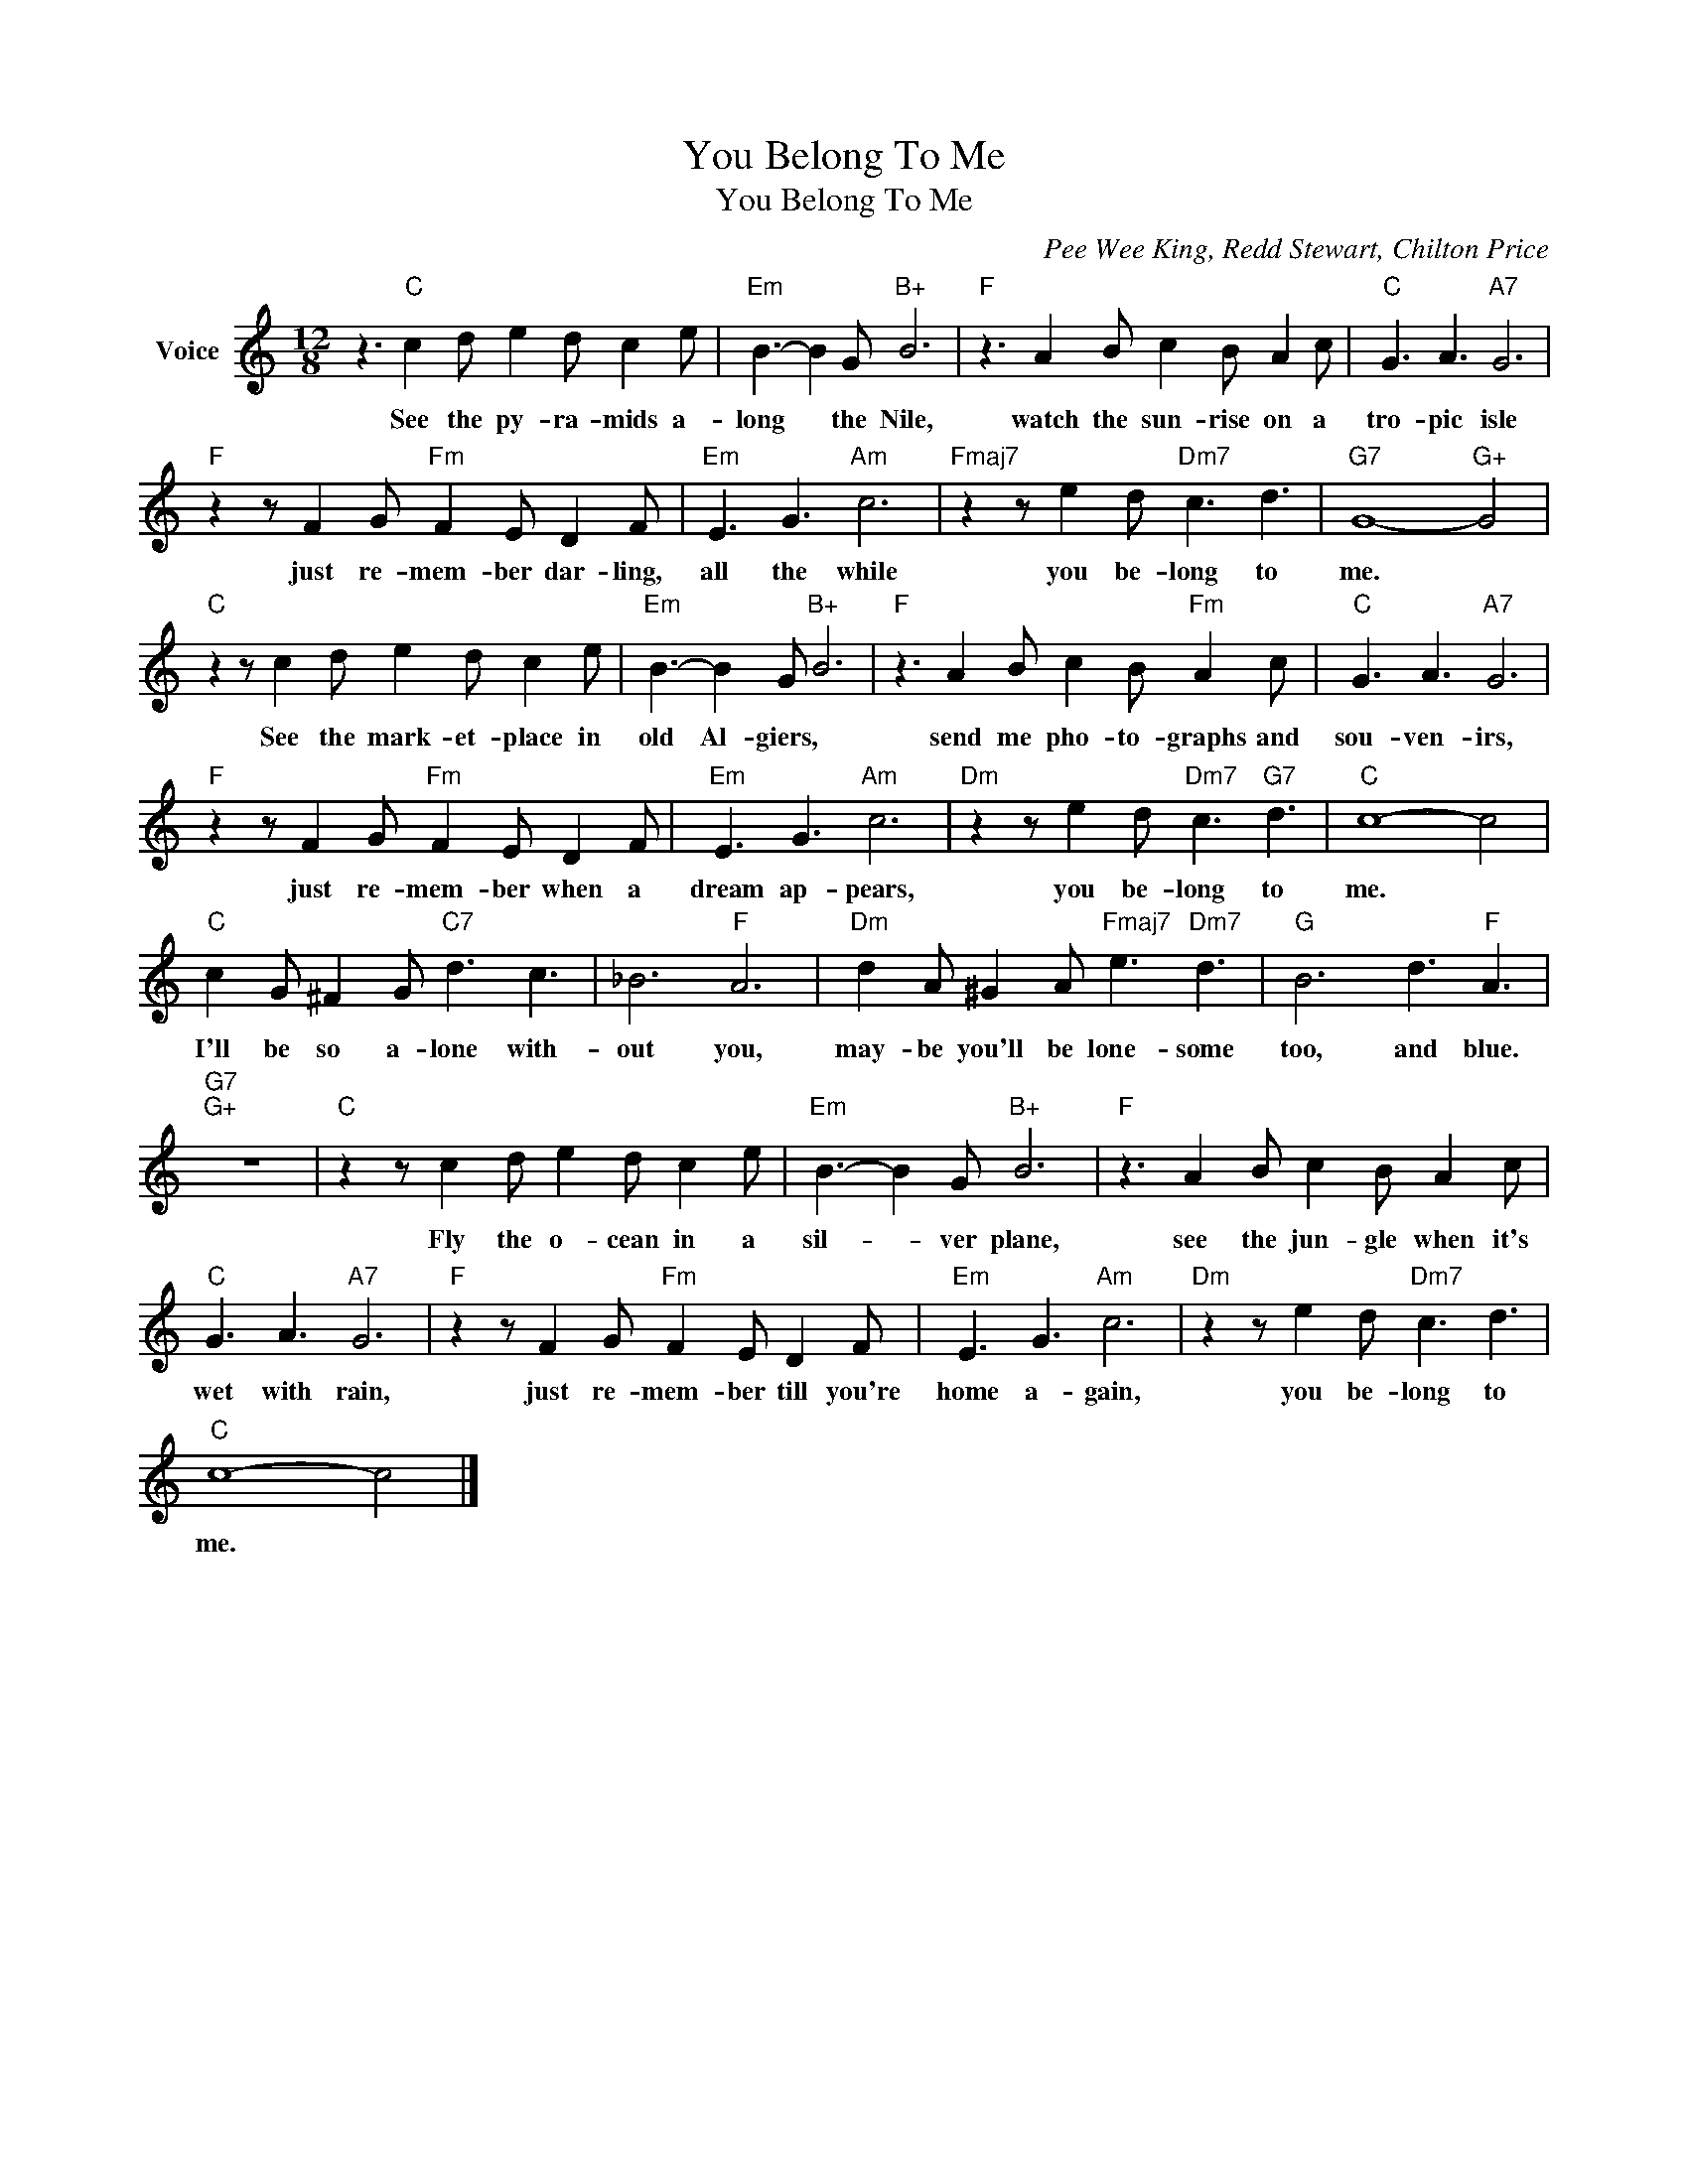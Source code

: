 X:1
T:You Belong To Me
T:You Belong To Me
C:Pee Wee King, Redd Stewart, Chilton Price
Z:All Rights Reserved
L:1/8
M:12/8
K:C
V:1 treble nm="Voice"
%%MIDI program 52
V:1
 z3"C" c2 d e2 d c2 e |"Em" B3- B2 G"B+" B6 |"F" z3 A2 B c2 B A2 c |"C" G3 A3"A7" G6 | %4
w: See the py- ra- mids a-|long * the Nile,|watch the sun- rise on a|tro- pic isle|
"F" z2 z F2 G"Fm" F2 E D2 F |"Em" E3 G3"Am" c6 |"Fmaj7" z2 z e2 d"Dm7" c3 d3 |"G7" G8-"G+" G4 | %8
w: just re- mem- ber dar- ling,|all the while|you be- long to|me. *|
"C" z2 z c2 d e2 d c2 e |"Em" B3- B2 G"B+" B6 |"F" z3 A2 B c2 B"Fm" A2 c |"C" G3 A3"A7" G6 | %12
w: See the mark- et- place in|old Al- giers, *|send me pho- to- graphs and|sou- ven- irs,|
"F" z2 z F2 G"Fm" F2 E D2 F |"Em" E3 G3"Am" c6 |"Dm" z2 z e2 d"Dm7" c3"G7" d3 |"C" c8- c4 | %16
w: just re- mem- ber when a|dream ap- pears,|you be- long to|me. *|
"C" c2 G ^F2 G"C7" d3 c3 | _B6"F" A6 |"Dm" d2 A ^G2 A"Fmaj7" e3"Dm7" d3 |"G" B6 d3"F" A3 | %20
w: I'll be so a- lone with-|out you,|may- be you'll be lone- some|too, and blue.|
"G7""G+" z12 |"C" z2 z c2 d e2 d c2 e |"Em" B3- B2 G"B+" B6 |"F" z3 A2 B c2 B A2 c | %24
w: |Fly the o- cean in a|sil- * ver plane,|see the jun- gle when it's|
"C" G3 A3"A7" G6 |"F" z2 z F2 G"Fm" F2 E D2 F |"Em" E3 G3"Am" c6 |"Dm" z2 z e2 d"Dm7" c3 d3 | %28
w: wet with rain,|just re- mem- ber till you're|home a- gain,|you be- long to|
"C" c8- c4 |] %29
w: me. *|

